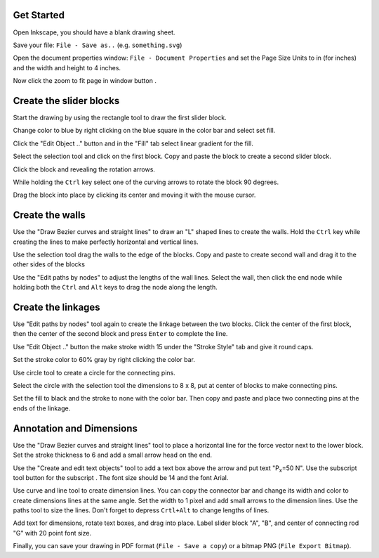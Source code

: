 Get Started
===========

Open Inkscape, you should have a blank drawing sheet.

Save your file: ``File - Save as..`` (e.g. ``something.svg``)

Open the document properties window: ``File - Document Properties`` and set the
Page Size Units to in (for inches) and the width and height to 4 inches.

.. image:: media/images/inkscape-tutorial/document-properties.png

Now click the zoom to fit page in window button |zoomtofit|.

Create the slider blocks
========================

Start the drawing by using the rectangle tool |rectangle| to draw the first
slider block.

.. image:: media/images/inkscape-tutorial/first-block.png

Change color to blue by right clicking on the blue square in the color bar and
select set fill.

Click the "Edit Object .." button |properties| and in the "Fill" tab select
linear gradient for the fill.

.. image:: media/images/inkscape-tutorial/gradient-fill.png

Select the selection tool and click on the first block. Copy and paste the
block to create a second slider block.

Click the block and revealing the rotation arrows.

.. image:: media/images/inkscape-tutorial/rotation-arrows.png

While holding the ``Ctrl`` key select one of the curving arrows to rotate the
block 90 degrees.

Drag the block into place by clicking its center and moving it with the mouse cursor.

.. image:: media/images/inkscape-tutorial/blocks.png

Create the walls
================

Use the "Draw Bezier curves and straight lines" |bezier| to draw an "L"
shaped lines to create the walls. Hold the ``Ctrl`` key while creating the
lines to make perfectly horizontal and vertical lines.

.. image:: media/images/inkscape-tutorial/draw-wall.png

Use the selection tool |select| drag the walls to the edge of the
blocks. Copy and paste to create second wall and drag it to the other sides of
the blocks

.. image:: media/images/inkscape-tutorial/walls.png

Use the "Edit paths by nodes" |paths| to adjust the lengths of the
wall lines. Select the wall, then click the end node while holding both the
``Ctrl`` and ``Alt`` keys to drag the node along the length.

.. image:: media/images/inkscape-tutorial/shorten-walls.png

Create the linkages
===================

Use "Edit paths by nodes" |paths| tool again to create the linkage
between the two blocks. Click the center of the first block, then the center of
the second block and press ``Enter`` to complete the line.

.. image:: media/images/inkscape-tutorial/linkage-start.png

Use "Edit Object .." button |properties| the make stroke width 15 under the
"Stroke Style" tab and give it round caps.

.. image:: media/images/inkscape-tutorial/stroke-style.png

Set the stroke color to 60% gray by right clicking the color bar.

Use circle tool |circle| to create a circle for the connecting pins.

.. image:: media/images/inkscape-tutorial/create-circle.png

Select the circle with the selection tool |select| the dimensions to 8 x
8, put at center of blocks to make connecting pins.

.. image:: media/images/inkscape-tutorial/circle-size.png

Set the fill to black and the stroke to none with the color bar. Then copy and
paste and place two connecting pins at the ends of the linkage.

.. image:: media/images/inkscape-tutorial/complete-connector.png

Annotation and Dimensions
=========================

Use the "Draw Bezier curves and straight lines" |bezier| tool to place a
horizontal line for the force vector next to the lower block. Set the stroke
thickness to 6 and add a small arrow head on the end.

.. image:: media/images/inkscape-tutorial/force-vector.png

Use the "Create and edit text objects" tool |text| to add a text box
above the arrow and put text "P\ :sub:`x`\ =50 N". Use the subscript tool
button for the subscript |subscript|. The font size should be 14 and the
font Arial.

.. image:: media/images/inkscape-tutorial/force-label.png

Use curve and line tool to create dimension lines. You can copy the connector
bar and change its width and color to create dimensions lines at the same
angle. Set the width to 1 pixel and add small arrows to the dimension lines.
Use the paths tool |paths| to size the lines. Don't forget to depress
``Crtl+Alt`` to change lengths of lines.

.. image:: media/images/inkscape-tutorial/dimensions.png

Add text for dimensions, rotate text boxes, and drag into place. Label slider
block "A", "B", and center of connecting rod "G" with 20 point font size.

.. image:: media/images/inkscape-tutorial/annotation.png

Finally, you can save your drawing in PDF format (``File - Save a copy``) or a
bitmap PNG (``File Export Bitmap``).

.. |zoomtofit| image:: media/images/inkscape-tutorial/zoom-to-fit-button.png
.. |rectangle| image:: media/images/inkscape-tutorial/rectangle-button.png
.. |subscript| image:: media/images/inkscape-tutorial/subscript-button.png
.. |circle| image:: media/images/inkscape-tutorial/circle-button.png
.. |text| image:: media/images/inkscape-tutorial/text-button.png
.. |bezier| image:: media/images/inkscape-tutorial/bezier-button.png
.. |select| image:: media/images/inkscape-tutorial/select-button.png
.. |properties| image:: media/images/inkscape-tutorial/object-properties-button.png
.. |paths| image:: media/images/inkscape-tutorial/paths-button.png
